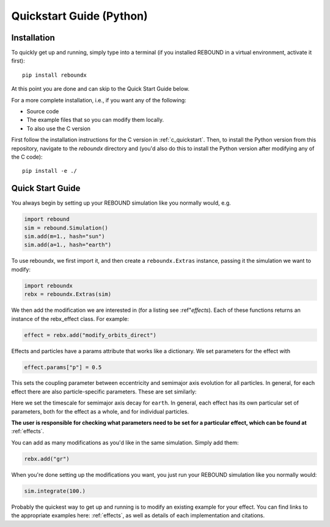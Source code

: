 .. _python_quickstart:

Quickstart Guide (Python)
=========================

Installation
------------

To quickly get up and running, simply type into a terminal 
(if you installed REBOUND in a virtual environment, activate it first)::

    pip install reboundx

At this point you are done and can skip to the Quick Start Guide below.

For a more complete installation, i.e., if you want any of the following: 

* Source code
* The example files that so you can modify them locally.
* To also use the C version
 
First follow the installation instructions for the C version in :ref:`c_quickstart`.
Then, to install the Python version from this repository, navigate to the `reboundx` directory and
(you'd also do this to install the Python version after modifying any of the C code)::

    pip install -e ./

.. _python_qs:

Quick Start Guide
-----------------

You always begin by setting up your REBOUND simulation like you normally
would, e.g.

.. code:: python

    import rebound
    sim = rebound.Simulation()
    sim.add(m=1., hash="sun")
    sim.add(a=1., hash="earth")

To use reboundx, we first import it, and then create a
``reboundx.Extras`` instance, passing it the simulation we want to modify:

.. code:: python

    import reboundx
    rebx = reboundx.Extras(sim)

We then add the modification we are interested in (for a listing see :ref"`effects`).
Each of these functions returns an instance of the rebx_effect class.
For example:

.. code:: python

    effect = rebx.add("modify_orbits_direct")

Effects and particles have a params attribute that works like a dictionary.
We set parameters for the effect with

.. code:: python

    effect.params["p"] = 0.5

This sets the coupling parameter between eccentricity and semimajor axis evolution for all particles.
In general, for each effect there are also particle-specific parameters. 
These are set similarly:

.. code:: python
    sim.particles["earth"].params["tau_a"] = -1000.

Here we set the timescale for semimajor axis decay for ``earth``.
In general, each effect has its own particular set of parameters, both for the effect as a whole, and for individual particles.

**The user is responsible for checking what parameters need to be set for a particular effect, which can be found at** :ref:`effects`.

You can add as many modifications as you'd like in the same simulation.
Simply add them:

.. code:: python

    rebx.add("gr")

When you're done setting up the modifications you want, you just run your REBOUND simulation like you normally would:

.. code:: python

    sim.integrate(100.)

Probably the quickest way to get up and running is to modify an existing example for your effect.
You can find links to the appropriate examples here: :ref:`effects`, as well as details of each implementation and citations.
